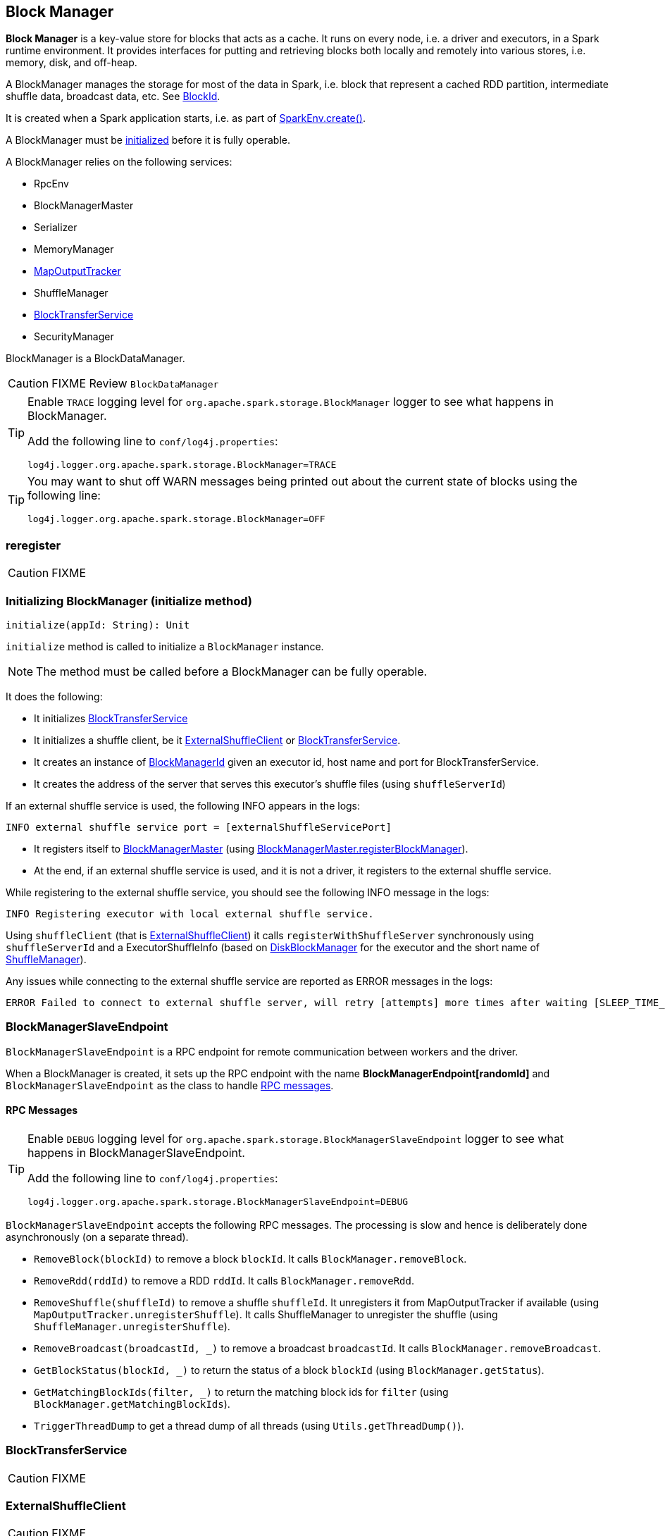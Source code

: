 == Block Manager

*Block Manager* is a key-value store for blocks that acts as a cache. It runs on every node, i.e. a driver and executors, in a Spark runtime environment. It provides interfaces for putting and retrieving blocks both locally and remotely into various stores, i.e. memory, disk, and off-heap.

A BlockManager manages the storage for most of the data in Spark, i.e. block that represent a cached RDD partition, intermediate shuffle data, broadcast data, etc. See <<BlockId, BlockId>>.

It is created when a Spark application starts, i.e. as part of link:spark-sparkenv.adoc#create[SparkEnv.create()].

A BlockManager must be <<initialize,initialized>> before it is fully operable.

A BlockManager relies on the following services:

* RpcEnv
* BlockManagerMaster
* Serializer
* MemoryManager
* link:spark-service-mapoutputtracker.adoc[MapOutputTracker]
* ShuffleManager
* <<BlockTransferService, BlockTransferService>>
* SecurityManager

BlockManager is a BlockDataManager.

CAUTION: FIXME Review `BlockDataManager`

[TIP]
====
Enable `TRACE` logging level for `org.apache.spark.storage.BlockManager` logger to see what happens in BlockManager.

Add the following line to `conf/log4j.properties`:

```
log4j.logger.org.apache.spark.storage.BlockManager=TRACE
```
====

[TIP]
====
You may want to shut off WARN messages being printed out about the current state of blocks using the following line:

```
log4j.logger.org.apache.spark.storage.BlockManager=OFF
```
====

=== [[reregister]] reregister

CAUTION: FIXME

=== [[initialize]] Initializing BlockManager (initialize method)

[source, scala]
----
initialize(appId: String): Unit
----

`initialize` method is called to initialize a `BlockManager` instance.

NOTE: The method must be called before a BlockManager can be fully operable.

It does the following:

* It initializes <<BlockTransferService, BlockTransferService>>
* It initializes a shuffle client, be it <<ExternalShuffleClient, ExternalShuffleClient>> or <<BlockTransferService, BlockTransferService>>.
* It creates an instance of <<BlockManagerId, BlockManagerId>> given an executor id, host name and port for BlockTransferService.
* It creates the address of the server that serves this executor's shuffle files (using `shuffleServerId`)

If an external shuffle service is used, the following INFO appears in the logs:

```
INFO external shuffle service port = [externalShuffleServicePort]
```

* It registers itself to <<BlockManagerMaster, BlockManagerMaster>> (using <<registerBlockManager, BlockManagerMaster.registerBlockManager>>).

* At the end, if an external shuffle service is used, and it is not a driver, it registers to the external shuffle service.

While registering to the external shuffle service, you should see the following INFO message in the logs:

```
INFO Registering executor with local external shuffle service.
```

Using `shuffleClient` (that is <<ExternalShuffleClient, ExternalShuffleClient>>) it calls `registerWithShuffleServer` synchronously using `shuffleServerId` and a ExecutorShuffleInfo (based on <<DiskBlockManager, DiskBlockManager>> for the executor and the short name of link:spark-shuffle-manager.adoc[ShuffleManager]).

Any issues while connecting to the external shuffle service are reported as ERROR messages in the logs:

```
ERROR Failed to connect to external shuffle server, will retry [attempts] more times after waiting [SLEEP_TIME_SECS] seconds...
```

=== [[BlockManagerSlaveEndpoint]] BlockManagerSlaveEndpoint

`BlockManagerSlaveEndpoint` is a RPC endpoint for remote communication between workers and the driver.

When a BlockManager is created, it sets up the RPC endpoint with the name *BlockManagerEndpoint[randomId]* and `BlockManagerSlaveEndpoint` as the class to handle <<BlockManagerSlaveEndpoint-messages, RPC messages>>.

==== [[BlockManagerSlaveEndpoint-messages]] RPC Messages

[TIP]
====
Enable `DEBUG` logging level for `org.apache.spark.storage.BlockManagerSlaveEndpoint` logger to see what happens in BlockManagerSlaveEndpoint.

Add the following line to `conf/log4j.properties`:

```
log4j.logger.org.apache.spark.storage.BlockManagerSlaveEndpoint=DEBUG
```
====

`BlockManagerSlaveEndpoint` accepts the following RPC messages. The processing is slow and hence is deliberately done asynchronously (on a separate thread).

* `RemoveBlock(blockId)` to remove a block `blockId`. It calls `BlockManager.removeBlock`.

* `RemoveRdd(rddId)` to remove a RDD `rddId`. It calls `BlockManager.removeRdd`.

* `RemoveShuffle(shuffleId)` to remove a shuffle `shuffleId`. It unregisters it from MapOutputTracker if available (using  `MapOutputTracker.unregisterShuffle`). It calls ShuffleManager to unregister the shuffle (using `ShuffleManager.unregisterShuffle`).

* `RemoveBroadcast(broadcastId, _)` to remove a broadcast `broadcastId`. It calls `BlockManager.removeBroadcast`.

* `GetBlockStatus(blockId, _)` to return the status of a block `blockId` (using `BlockManager.getStatus`).

* `GetMatchingBlockIds(filter, _)` to return the matching block ids for `filter` (using `BlockManager.getMatchingBlockIds`).

* `TriggerThreadDump` to get a thread dump of all threads (using `Utils.getThreadDump()`).

=== [[BlockTransferService]] BlockTransferService

CAUTION: FIXME

=== [[ExternalShuffleClient]] ExternalShuffleClient

CAUTION: FIXME

=== [[BlockId]] BlockId

*BlockId* identifies a block of data. It has a globally unique identifier (`name`)

There are the following types of `BlockId`:

* *RDDBlockId* - described by `rddId` and `splitIndex`
* *ShuffleBlockId* - described by `shuffleId`, `mapId` and `reduceId`
* *ShuffleDataBlockId* - described by `shuffleId`, `mapId` and `reduceId`
* *ShuffleIndexBlockId* - described by `shuffleId`, `mapId` and `reduceId`
* *BroadcastBlockId* - described by `broadcastId` and optional `field` - a piece of broadcast value
* *TaskResultBlockId* - described by `taskId`
* *StreamBlockId* - described by `streamId` and `uniqueId`

=== [[broadcast]] Broadcast Values

When a new broadcast value is created, `TorrentBroadcast` - the default implementation of `Broadcast` - blocks are put in the block manager. See link:spark-service-broadcastmanager.adoc#TorrentBroadcast[TorrentBroadcast].

You should see the following `TRACE` message:

```
TRACE Put for block [blockId] took [startTimeMs] to get into synchronized block
```

It puts the data in the memory first and drop to disk if the memory store can't hold it.

```
DEBUG Put block [blockId] locally took [startTimeMs]
```

=== [[stores]] Stores

A *Store* is the place where blocks are held.

There are the following possible stores:

* `MemoryStore` for memory storage level.
* `DiskStore` for disk storage level.
* `ExternalBlockStore` for OFF_HEAP storage level.

=== [[BlockManagerMaster]] BlockManagerMaster

CAUTION: FIXME

*BlockManagerMaster* is the Block Manager that runs on the driver only. It registers itself as `BlockManagerMaster` endpoint in link:spark-rpc.adoc[RPC Environment].

==== [[registerBlockManager]] BlockManagerMaster.registerBlockManager

CAUTION: FIXME

==== [[BlockManagerMasterEndpoint]] BlockManagerMasterEndpoint

CAUTION: FIXME

*BlockManagerMasterEndpoint* is the RPC endpoint for <<BlockManagerMaster, BlockManagerMaster>> on the master node to track statuses of all slaves' block managers.

The following two-way events are handled:

* RegisterBlockManager
* UpdateBlockInfo
* GetLocations
* GetLocationsMultipleBlockIds
* GetPeers
* GetRpcHostPortForExecutor
* GetMemoryStatus
* GetStorageStatus
* GetBlockStatus
* GetMatchingBlockIds
* RemoveRdd
* RemoveShuffle
* RemoveBroadcast
* RemoveBlock
* RemoveExecutor
* StopBlockManagerMaster
* BlockManagerHeartbeat
* HasCachedBlocks

=== [[BlockManagerId]] BlockManagerId

FIXME

=== [[DiskBlockManager]] DiskBlockManager

DiskBlockManager creates and maintains the logical mapping between logical blocks and physical on-disk locations.

By default, one block is mapped to one file with a name given by its BlockId. It is however possible to have a block map to only a segment of a file.

Block files are hashed among the directories listed in `spark.local.dir` (or in `SPARK_LOCAL_DIRS` if set).

CAUTION: FIXME Review me.

=== [[execution-context]] Execution Context

*block-manager-future* is the execution context for...FIXME

=== [[metrics]] Metrics

Block Manager uses link:spark-metrics.adoc[Spark Metrics System] (via `BlockManagerSource`) to report metrics about internal status.

The name of the source is *BlockManager*.

It emits the following numbers:

* memory / maxMem_MB - the maximum memory configured
* memory / remainingMem_MB - the remaining memory
* memory / memUsed_MB - the memory used
* memory / diskSpaceUsed_MB - the disk used

=== Misc

The underlying abstraction for blocks in Spark is a `ByteBuffer` that limits the size of a block to 2GB (`Integer.MAX_VALUE` - see http://stackoverflow.com/q/8076472/1305344[Why does FileChannel.map take up to Integer.MAX_VALUE of data?] and https://issues.apache.org/jira/browse/SPARK-1476[SPARK-1476 2GB limit in spark for blocks]). This has implication not just for managed blocks in use, but also for shuffle blocks (memory mapped blocks are limited to 2GB, even though the API allows for `long`), ser-deser via byte array-backed output streams.

When a non-local executor starts, it initializes a `BlockManager` object for the `spark.app.id` id.

If a task result is bigger than the message frame size - `spark.akka.frameSize` - executors use the block manager to send the result back. Task results are configured using `spark.driver.maxResultSize` (default: `1g`).

=== [[settings]] Settings

* `spark.shuffle.service.enabled` (default: `false`) whether an external shuffle service is enabled or not. See link:spark-shuffle-manager.adoc#external-shuffle-service[External Shuffle Service].

* `spark.broadcast.compress` (default: `true`) whether to compress stored broadcast variables.

* `spark.shuffle.compress` (default: `true`) whether to compress stored shuffle output.

* `spark.rdd.compress` (default: `false`) whether to compress RDD partitions that are stored serialized.

* `spark.shuffle.spill.compress` (default: `true`) whether to compress shuffle output temporarily spilled to disk.
